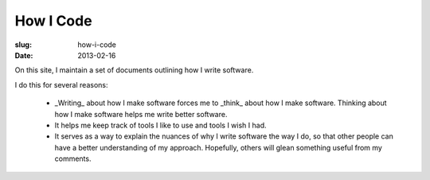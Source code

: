 How I Code
==========

:slug: how-i-code
:date: 2013-02-16

On this site, I maintain a set of documents outlining how I write software.

I do this for several reasons:

  * _Writing_ about how I make software forces me to _think_ about how I make
    software. Thinking about how I make software helps me write better
    software.

  * It helps me keep track of tools I like to use and tools I wish I had.

  * It serves as a way to explain the nuances of why I write software the way
    I do, so that other people can have a better understanding of my approach.
    Hopefully, others will glean something useful from my comments.


